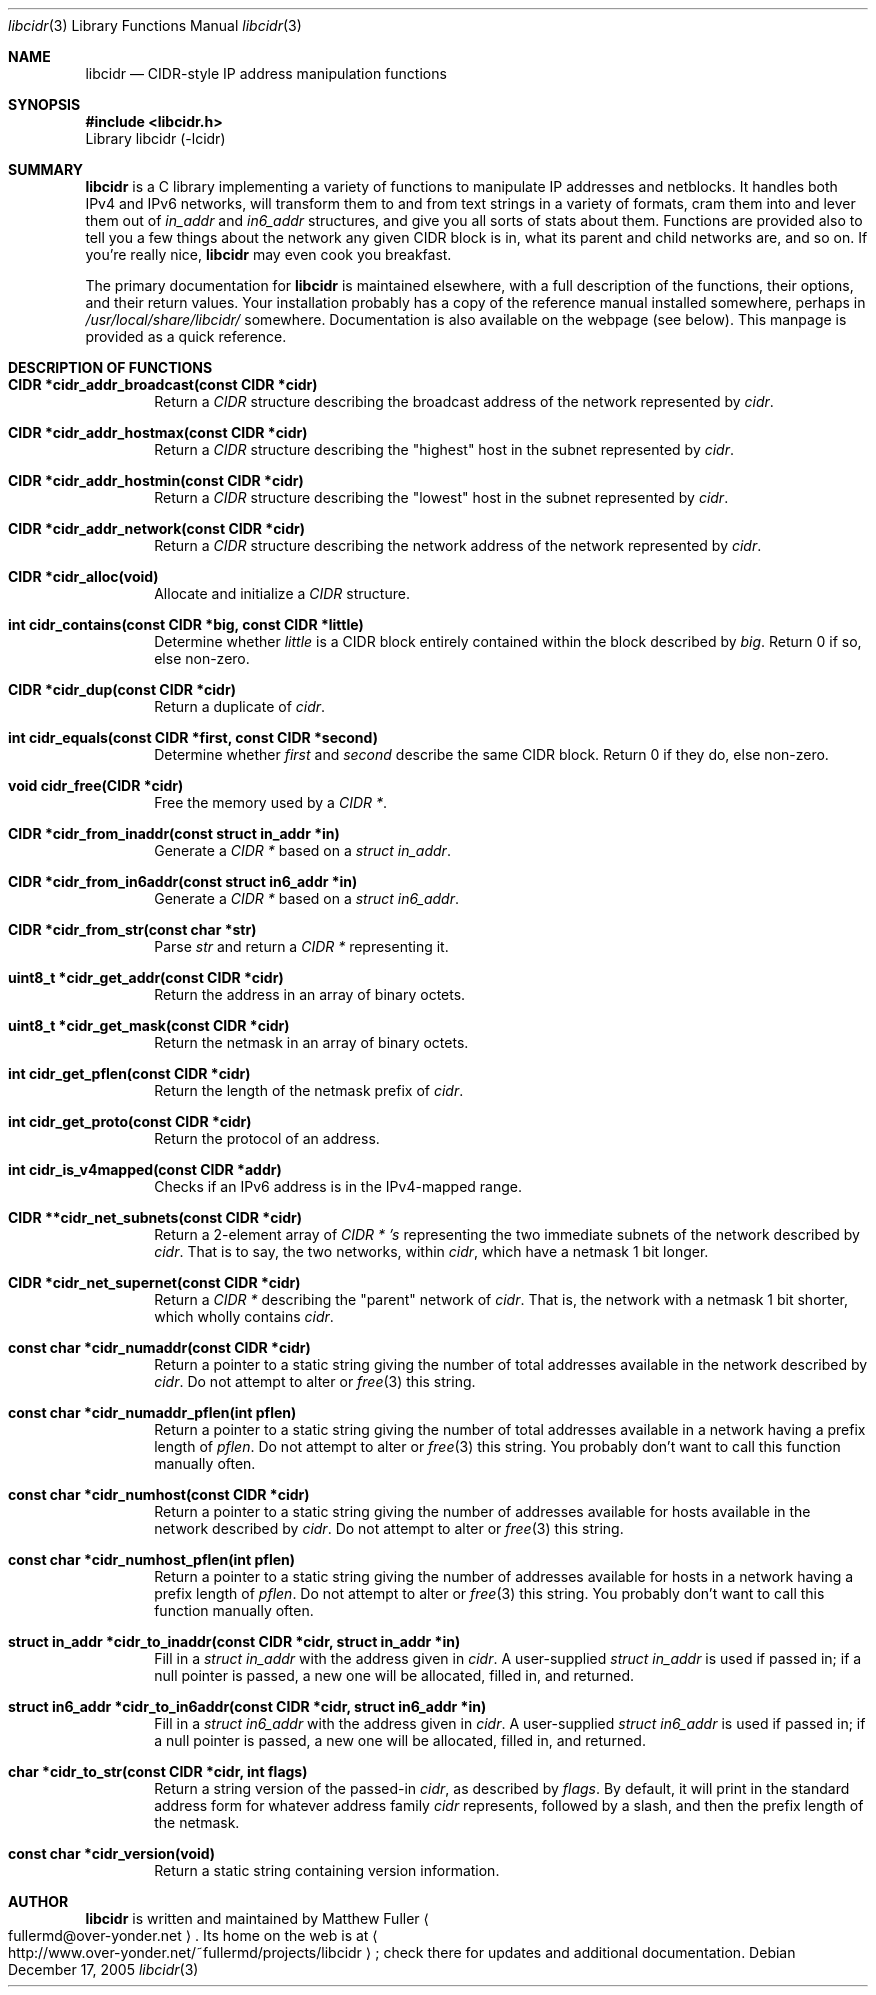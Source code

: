 .\" libcidr summary manpage
.\" We won't bother writing more than a quick rundown of the API
.Dd December 17, 2005
.Dt libcidr 3
.Os
.Sh NAME
.Nm libcidr
.Nd CIDR-style IP address manipulation functions
.Sh SYNOPSIS
.In libcidr.h
Library libcidr (-lcidr)
.Sh SUMMARY
.Nm
is a C library implementing a variety of functions to manipulate IP
addresses and netblocks.
It handles both IPv4 and IPv6 networks, will transform them to and from
text strings in a variety of formats, cram them into and lever them out
of
.Vt in_addr
and
.Vt in6_addr
structures, and give you all sorts of stats about them.
Functions are provided also to tell you a few things about the network
any given CIDR block is in, what its parent and child networks are, and
so on.
If you're really nice,
.Nm
may even cook you breakfast.
.Pp
The primary documentation for
.Nm
is maintained elsewhere, with a full description of the functions, their
options, and their return values.
Your installation probably has a copy of the reference manual installed
somewhere, perhaps in
.Pa /usr/local/share/libcidr/
somewhere.
Documentation is also available on the webpage (see below).
This manpage is provided as a quick reference.
.Sh DESCRIPTION OF FUNCTIONS
.Bl -tag -width XXXX
.It Cm CIDR *cidr_addr_broadcast(const CIDR *cidr)
Return a
.Vt CIDR
structure describing the broadcast address of the network represented by
.Fa cidr .
.\"
.It Cm CIDR *cidr_addr_hostmax(const CIDR *cidr)
Return a
.Vt CIDR
structure describing the "highest" host in the subnet represented by
.Fa cidr .
.\"
.It Cm CIDR *cidr_addr_hostmin(const CIDR *cidr)
Return a
.Vt CIDR
structure describing the "lowest" host in the subnet represented by
.Fa cidr .
.\"
.It Cm CIDR *cidr_addr_network(const CIDR *cidr)
Return a
.Vt CIDR
structure describing the network address of the network represented by
.Fa cidr .
.\"
.It Cm CIDR *cidr_alloc(void)
Allocate and initialize a
.Vt CIDR
structure.
.\"
.It Cm int cidr_contains(const CIDR *big, const CIDR *little)
Determine whether
.Fa little
is a CIDR block entirely contained within the block described by
.Fa big .
Return 0 if so, else non-zero.
.\"
.It Cm CIDR *cidr_dup(const CIDR *cidr)
Return a duplicate of
.Fa cidr .
.\"
.It Cm int cidr_equals(const CIDR *first, const CIDR *second)
Determine whether
.Fa first
and
.Fa second
describe the same CIDR block.
Return 0 if they do, else non-zero.
.\"
.It Cm void cidr_free(CIDR *cidr)
Free the memory used by a
.Vt CIDR * .
.\"
.It Cm CIDR *cidr_from_inaddr(const struct in_addr *in)
Generate a
.Vt CIDR *
based on a
.Vt struct in_addr .
.\"
.It Cm CIDR *cidr_from_in6addr(const struct in6_addr *in)
Generate a
.Vt CIDR *
based on a
.Vt struct in6_addr .
.\"
.It Cm CIDR *cidr_from_str(const char *str)
Parse
.Fa str
and return a
.Vt CIDR *
representing it.
.\"
.It Cm uint8_t *cidr_get_addr(const CIDR *cidr)
Return the address in an array of binary octets.
.\"
.It Cm uint8_t *cidr_get_mask(const CIDR *cidr)
Return the netmask in an array of binary octets.
.\"
.It Cm int cidr_get_pflen(const CIDR *cidr)
Return the length of the netmask prefix of
.Fa cidr .
.\"
.It Cm int cidr_get_proto(const CIDR *cidr)
Return the protocol of an address.
.\"
.It Cm int cidr_is_v4mapped(const CIDR *addr)
Checks if an IPv6 address is in the IPv4-mapped range.
.\"
.It Cm CIDR **cidr_net_subnets(const CIDR *cidr)
Return a 2-element array of
.Vt CIDR * 's
representing the two immediate subnets of the network described by
.Fa cidr .
That is to say, the two networks, within
.Fa cidr ,
which have a netmask 1 bit longer.
.\"
.It Cm CIDR *cidr_net_supernet(const CIDR *cidr)
Return a
.Vt CIDR *
describing the "parent" network of
.Fa cidr .
That is, the network with a netmask 1 bit shorter, which wholly contains
.Fa cidr .
.\"
.It Cm const char *cidr_numaddr(const CIDR *cidr)
Return a pointer to a static string giving the number of total addresses
available in the network described by
.Fa cidr .
Do not attempt to alter or
.Xr free 3
this string.
.\"
.It Cm const char *cidr_numaddr_pflen(int pflen)
Return a pointer to a static string giving the number of total addresses
available in a network having a prefix length of
.Fa pflen .
Do not attempt to alter or
.Xr free 3
this string.
You probably don't want to call this function manually often.
.\"
.It Cm const char *cidr_numhost(const CIDR *cidr)
Return a pointer to a static string giving the number of addresses
available for hosts available in the network described by
.Fa cidr .
Do not attempt to alter or
.Xr free 3
this string.
.\"
.It Cm const char *cidr_numhost_pflen(int pflen)
Return a pointer to a static string giving the number of addresses
available for hosts in a network having a prefix length of
.Fa pflen .
Do not attempt to alter or
.Xr free 3
this string.
You probably don't want to call this function manually often.
.\"
.It Cm struct in_addr *cidr_to_inaddr(const CIDR *cidr, struct in_addr *in)
Fill in a
.Vt struct in_addr
with the address given in
.Fa cidr .
A user-supplied
.Vt struct in_addr
is used if passed in; if a null pointer is passed, a new one will be
allocated, filled in, and returned.
.\"
.It Cm struct in6_addr *cidr_to_in6addr(const CIDR *cidr, struct in6_addr *in)
Fill in a
.Vt struct in6_addr
with the address given in
.Fa cidr .
A user-supplied
.Vt struct in6_addr
is used if passed in; if a null pointer is passed, a new one will be
allocated, filled in, and returned.
.\"
.It Cm char *cidr_to_str(const CIDR *cidr, int flags)
Return a string version of the passed-in
.Fa cidr ,
as described by
.Fa flags .
By default, it will print in the standard address form for whatever
address family
.Fa cidr
represents, followed by a slash, and then the prefix length of the
netmask.
.\"
.It Cm const char *cidr_version(void)
Return a static string containing version information.
.El
.\"
.Sh AUTHOR
.Nm
is written and maintained by
.An Matthew Fuller
.Ao fullermd@over-yonder.net
.Ac .
Its home on the web is at
.Ao http://www.over-yonder.net/~fullermd/projects/libcidr
.Ac ;
check there for updates and additional documentation.
